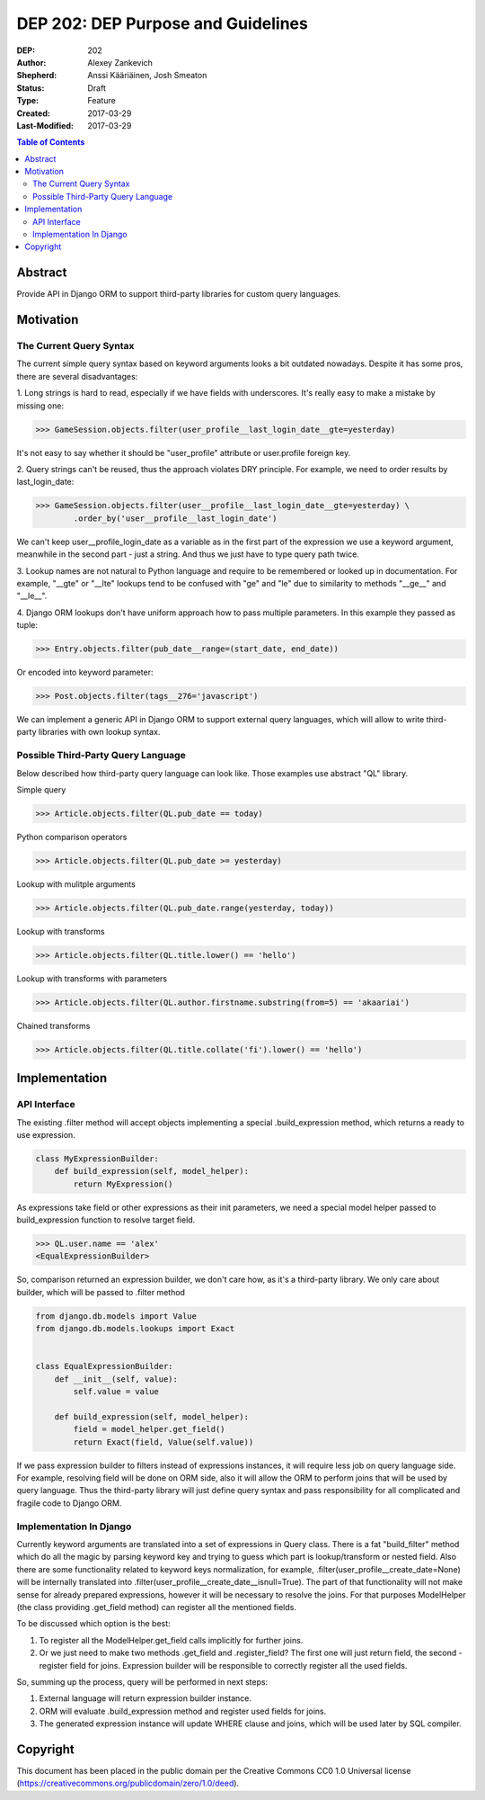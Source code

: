 ===================================
DEP 202: DEP Purpose and Guidelines
===================================

:DEP: 202
:Author: Alexey Zankevich
:Shepherd: Anssi Kääriäinen, Josh Smeaton
:Status: Draft
:Type: Feature
:Created: 2017-03-29
:Last-Modified: 2017-03-29

.. contents:: Table of Contents
   :depth: 3
   :local:

Abstract
========

Provide API in Django ORM to support third-party libraries for custom query
languages.

Motivation
==========

The Current Query Syntax
------------------------


The current simple query syntax based on keyword arguments looks a bit outdated
nowadays. Despite it has some pros, there are several disadvantages:

1. Long strings is hard to read, especially if we have fields with underscores.
It's really easy to make a mistake by missing one:

>>> GameSession.objects.filter(user_profile__last_login_date__gte=yesterday)

It's not easy to say whether it should be "user_profile" attribute or
user.profile foreign key.

2. Query strings can't be reused, thus the approach violates DRY principle.
For example, we need to order results by last_login_date:

>>> GameSession.objects.filter(user__profile__last_login_date__gte=yesterday) \
	.order_by('user__profile__last_login_date')

We can't keep user__profile_login_date as a variable as in the first part of the
expression we use a keyword argument, meanwhile in the second part - just a
string. And thus we just have to type query path twice.

3. Lookup names are not natural to Python language and require to be remembered
or looked up in documentation. For example, "__gte" or "__lte" lookups tend to be
confused with "ge" and "le" due to similarity to methods "__ge__" and "__le__".

4. Django ORM lookups don't have uniform approach how to pass multiple
parameters.
In this example they passed as tuple:

>>> Entry.objects.filter(pub_date__range=(start_date, end_date))

Or encoded into keyword parameter:

>>> Post.objects.filter(tags__276='javascript')

We can implement a generic API in Django ORM to support external query
languages, which will allow to write third-party libraries with own lookup
syntax.

Possible Third-Party Query Language
-----------------------------------

Below described how third-party query language can look like. Those examples
use abstract "QL" library.

Simple query

>>> Article.objects.filter(QL.pub_date == today)

Python comparison operators

>>> Article.objects.filter(QL.pub_date >= yesterday)

Lookup with mulitple arguments

>>> Article.objects.filter(QL.pub_date.range(yesterday, today))

Lookup with transforms

>>> Article.objects.filter(QL.title.lower() == 'hello')

Lookup with transforms with parameters

>>> Article.objects.filter(QL.author.firstname.substring(from=5) == 'akaariai')

Chained transforms

>>> Article.objects.filter(QL.title.collate('fi').lower() == 'hello')


Implementation
==============

API Interface
-------------

The existing .filter method will accept objects implementing a special
.build_expression method, which returns a ready to use expression.

.. code-block:: python

    class MyExpressionBuilder:
        def build_expression(self, model_helper):
            return MyExpression()

As expressions take field or other expressions as their init parameters, we need
a special model helper passed to build_expression function to resolve target
field.

>>> QL.user.name == 'alex'
<EqualExpressionBuilder>

So, comparison returned an expression builder, we don't care how, as it's a
third-party library. We only care about builder, which will be passed
to .filter method

.. code-block:: python

    from django.db.models import Value
    from django.db.models.lookups import Exact


    class EqualExpressionBuilder:
        def __init__(self, value):
            self.value = value

        def build_expression(self, model_helper):
            field = model_helper.get_field()
            return Exact(field, Value(self.value))

If we pass expression builder to filters instead of expressions instances,
it will require less job on query language side. For example, resolving field
will be done on ORM side, also it will allow the ORM to perform joins that will
be used by query language. Thus the third-party library
will just define query syntax and pass responsibility for all complicated and
fragile code to Django ORM.

Implementation In Django
------------------------

Currently keyword arguments are translated into a set of expressions in Query
class. There is a fat "build_filter" method which do all the magic by parsing
keyword key and trying to guess which part is lookup/transform or nested field.
Also there are some functionality related to keyword keys normalization, for
example, .filter(user_profile__create_date=None) will be internally translated
into .filter(user_profile__create_date__isnull=True).
The part of that functionality will not make sense for already prepared
expressions, however it will be necessary to resolve the joins. For that
purposes ModelHelper (the class providing .get_field method) can register
all the mentioned fields.

To be discussed which option is the best:

1. To register all the ModelHelper.get_field calls implicitly for further joins.
2. Or we just need to make two methods .get_field and .register_field?
   The first one will just return field, the second - register field for joins.
   Expression builder will be responsible to correctly register all the used
   fields.

So, summing up the process, query will be performed in next steps:

1. External language will return expression builder instance.
2. ORM will evaluate .build_expression method and register used fields for
   joins.
3. The generated expression instance will update WHERE clause and joins, which
   will be used later by SQL compiler.


Copyright
=========

This document has been placed in the public domain per the Creative Commons
CC0 1.0 Universal license (https://creativecommons.org/publicdomain/zero/1.0/deed).
